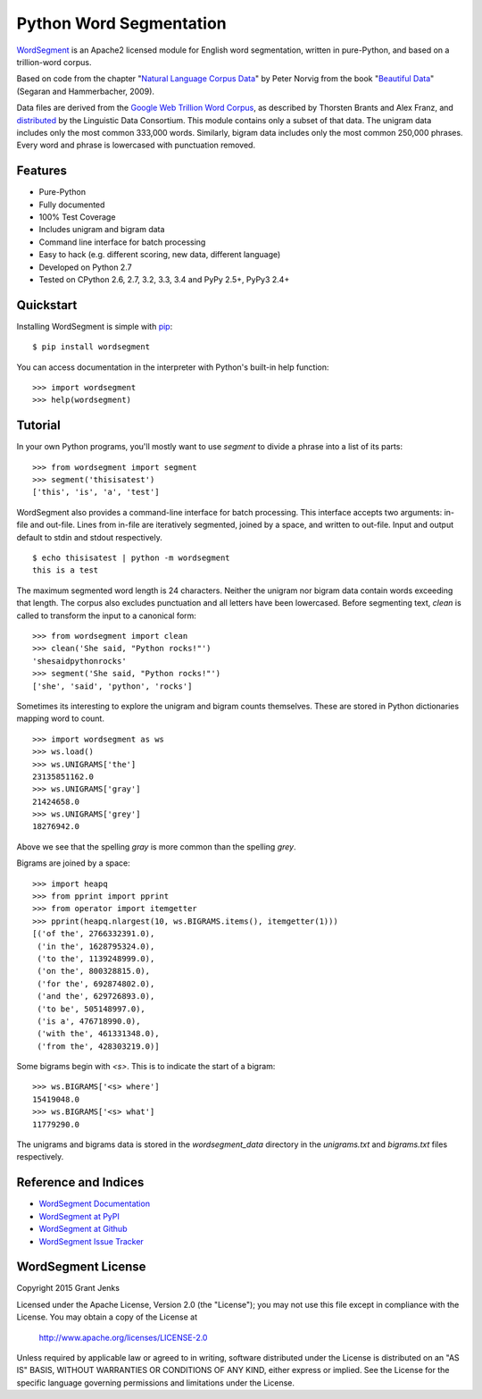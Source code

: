 Python Word Segmentation
========================

.. image:: https://api.travis-ci.org/grantjenks/wordsegment.svg
    :target: http://www.grantjenks.com/blog/portfolio-post/english-word-segmentation-python/

`WordSegment`_ is an Apache2 licensed module for English word
segmentation, written in pure-Python, and based on a trillion-word corpus.

Based on code from the chapter "`Natural Language Corpus Data`_" by Peter
Norvig from the book "`Beautiful Data`_" (Segaran and Hammerbacher, 2009).

Data files are derived from the `Google Web Trillion Word Corpus`_, as
described by Thorsten Brants and Alex Franz, and `distributed`_ by the
Linguistic Data Consortium. This module contains only a subset of that
data. The unigram data includes only the most common 333,000 words. Similarly,
bigram data includes only the most common 250,000 phrases. Every word and
phrase is lowercased with punctuation removed.

.. _`WordSegment`: http://www.grantjenks.com/docs/wordsegment/
.. _`Natural Language Corpus Data`: http://norvig.com/ngrams/
.. _`Beautiful Data`: http://oreilly.com/catalog/9780596157111/
.. _`Google Web Trillion Word Corpus`: http://googleresearch.blogspot.com/2006/08/all-our-n-gram-are-belong-to-you.html
.. _`distributed`: https://catalog.ldc.upenn.edu/LDC2006T13

Features
--------

- Pure-Python
- Fully documented
- 100% Test Coverage
- Includes unigram and bigram data
- Command line interface for batch processing
- Easy to hack (e.g. different scoring, new data, different language)
- Developed on Python 2.7
- Tested on CPython 2.6, 2.7, 3.2, 3.3, 3.4 and PyPy 2.5+, PyPy3 2.4+

Quickstart
----------

Installing WordSegment is simple with
`pip <http://www.pip-installer.org/>`_::

    $ pip install wordsegment

You can access documentation in the interpreter with Python's built-in help
function::

    >>> import wordsegment
    >>> help(wordsegment)

Tutorial
--------

In your own Python programs, you'll mostly want to use `segment` to divide a
phrase into a list of its parts::

    >>> from wordsegment import segment
    >>> segment('thisisatest')
    ['this', 'is', 'a', 'test']

WordSegment also provides a command-line interface for batch processing. This
interface accepts two arguments: in-file and out-file. Lines from in-file are
iteratively segmented, joined by a space, and written to out-file. Input and
output default to stdin and stdout respectively. ::

    $ echo thisisatest | python -m wordsegment
    this is a test

The maximum segmented word length is 24 characters. Neither the unigram nor
bigram data contain words exceeding that length. The corpus also excludes
punctuation and all letters have been lowercased. Before segmenting text,
`clean` is called to transform the input to a canonical form::

    >>> from wordsegment import clean
    >>> clean('She said, "Python rocks!"')
    'shesaidpythonrocks'
    >>> segment('She said, "Python rocks!"')
    ['she', 'said', 'python', 'rocks']

Sometimes its interesting to explore the unigram and bigram counts
themselves. These are stored in Python dictionaries mapping word to count. ::

    >>> import wordsegment as ws
    >>> ws.load()
    >>> ws.UNIGRAMS['the']
    23135851162.0
    >>> ws.UNIGRAMS['gray']
    21424658.0
    >>> ws.UNIGRAMS['grey']
    18276942.0

Above we see that the spelling `gray` is more common than the spelling `grey`.

Bigrams are joined by a space::

    >>> import heapq
    >>> from pprint import pprint
    >>> from operator import itemgetter
    >>> pprint(heapq.nlargest(10, ws.BIGRAMS.items(), itemgetter(1)))
    [('of the', 2766332391.0),
     ('in the', 1628795324.0),
     ('to the', 1139248999.0),
     ('on the', 800328815.0),
     ('for the', 692874802.0),
     ('and the', 629726893.0),
     ('to be', 505148997.0),
     ('is a', 476718990.0),
     ('with the', 461331348.0),
     ('from the', 428303219.0)]

Some bigrams begin with `<s>`. This is to indicate the start of a bigram::

    >>> ws.BIGRAMS['<s> where']
    15419048.0
    >>> ws.BIGRAMS['<s> what']
    11779290.0

The unigrams and bigrams data is stored in the `wordsegment_data` directory in
the `unigrams.txt` and `bigrams.txt` files respectively.

Reference and Indices
---------------------

* `WordSegment Documentation`_
* `WordSegment at PyPI`_
* `WordSegment at Github`_
* `WordSegment Issue Tracker`_

.. _`WordSegment Documentation`: http://www.grantjenks.com/docs/wordsegment/
.. _`WordSegment at PyPI`: https://pypi.python.org/pypi/wordsegment
.. _`WordSegment at Github`: https://github.com/grantjenks/wordsegment
.. _`WordSegment Issue Tracker`: https://github.com/grantjenks/wordsegment/issues

WordSegment License
-------------------

Copyright 2015 Grant Jenks

Licensed under the Apache License, Version 2.0 (the "License");
you may not use this file except in compliance with the License.
You may obtain a copy of the License at

    http://www.apache.org/licenses/LICENSE-2.0

Unless required by applicable law or agreed to in writing, software
distributed under the License is distributed on an "AS IS" BASIS,
WITHOUT WARRANTIES OR CONDITIONS OF ANY KIND, either express or implied.
See the License for the specific language governing permissions and
limitations under the License.
